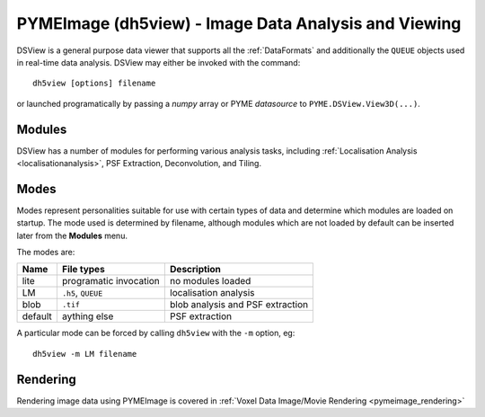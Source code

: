 **PYMEImage (dh5view)** - Image Data Analysis and Viewing
*********************************************************

DSView is a general purpose data viewer that supports all the :ref:`DataFormats`
and additionally the ``QUEUE`` objects used in real-time data analysis. DSView may
either be invoked with the command::

   dh5view [options] filename

or launched programatically by passing a *numpy* array or PYME *datasource* to
``PYME.DSView.View3D(...)``.

Modules
=======

DSView has a number of modules for performing various analysis tasks,
including :ref:`Localisation Analysis <localisationanalysis>`, PSF Extraction, Deconvolution, and Tiling.

Modes
=====

Modes represent personalities suitable for use with certain types of data
and determine which modules are loaded on startup. The mode used is determined
by filename, although modules which are not loaded by default can be inserted
later from the **Modules** menu.

The modes are:

=======  ======================  =================================
Name     File types              Description
=======  ======================  =================================
lite     programatic invocation  no modules loaded
LM       ``.h5``, ``QUEUE``      localisation analysis
blob     ``.tif``                blob analysis and PSF extraction
default  aything else            PSF extraction
=======  ======================  =================================

A particular mode can be forced by calling ``dh5view`` with the ``-m`` option, eg::

    dh5view -m LM filename

Rendering
=========
Rendering image data using PYMEImage is covered in :ref:`Voxel Data Image/Movie Rendering <pymeimage_rendering>`

